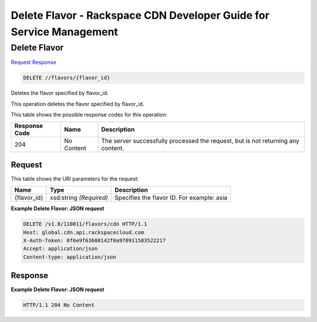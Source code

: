 =============================================================================
Delete Flavor -  Rackspace CDN Developer Guide for Service Management
=============================================================================

Delete Flavor
~~~~~~~~~~~~~~~~~~~~~~~~~

`Request <DELETE_delete_flavor_flavors_flavor_id_.rst#request>`__
`Response <DELETE_delete_flavor_flavors_flavor_id_.rst#response>`__

.. code-block:: javascript

    DELETE //flavors/{flavor_id}

Deletes the flavor specified by flavor_id.

This operation deletes the flavor specified by flavor_id.



This table shows the possible response codes for this operation:


+--------------------------+-------------------------+-------------------------+
|Response Code             |Name                     |Description              |
+==========================+=========================+=========================+
|204                       |No Content               |The server successfully  |
|                          |                         |processed the request,   |
|                          |                         |but is not returning any |
|                          |                         |content.                 |
+--------------------------+-------------------------+-------------------------+


Request
^^^^^^^^^^^^^^^^^

This table shows the URI parameters for the request:

+--------------------------+-------------------------+-------------------------+
|Name                      |Type                     |Description              |
+==========================+=========================+=========================+
|{flavor_id}               |xsd:string *(Required)*  |Specifies the flavor ID. |
|                          |                         |For example: asia        |
+--------------------------+-------------------------+-------------------------+








**Example Delete Flavor: JSON request**


.. code::

    DELETE /v1.0/110011/flavors/cdn HTTP/1.1
    Host: global.cdn.api.rackspacecloud.com
    X-Auth-Token: 0f6e9f63600142f0a970911583522217
    Accept: application/json
    Content-type: application/json
    


Response
^^^^^^^^^^^^^^^^^^





**Example Delete Flavor: JSON request**


.. code::

    HTTP/1.1 204 No Content

